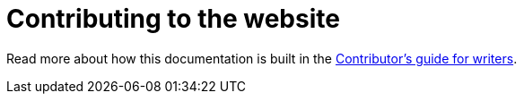= Contributing to the website

Read more about how this documentation is built in the https://intellij-asciidoc-plugin.ahus1.de/docs/contributors-guide/contribute-as-a-writer.html[Contributor's guide for writers].

